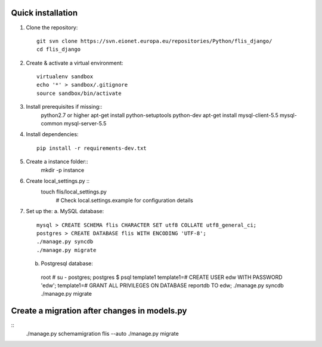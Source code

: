 Quick installation
------------------

1. Clone the repository::

    git svn clone https://svn.eionet.europa.eu/repositories/Python/flis_django/
    cd flis_django


2. Create & activate a virtual environment::

    virtualenv sandbox
    echo '*' > sandbox/.gitignore
    source sandbox/bin/activate


3. Install prerequisites if missing::
    python2.7 or higher
    apt-get install python-setuptools python-dev
    apt-get install mysql-client-5.5 mysql-common mysql-server-5.5


4. Install dependencies::

    pip install -r requirements-dev.txt


5. Create a instance folder::
     mkdir -p instance


6. Create local_settings.py ::
    touch flis/local_settings.py
     # Check local.settings.example for configuration details


7. Set up the:
   a. MySQL database::
    mysql > CREATE SCHEMA flis CHARACTER SET utf8 COLLATE utf8_general_ci;
    postgres > CREATE DATABASE flis WITH ENCODING 'UTF-8';
    ./manage.py syncdb
    ./manage.py migrate
   b. Postgresql database::
    root # su - postgres;
    postgres $ psql template1
    template1=# CREATE USER edw WITH PASSWORD 'edw';
    template1=# GRANT ALL PRIVILEGES ON DATABASE reportdb TO edw;
    ./manage.py syncdb
    ./manage.py migrate


Create a migration after changes in models.py
---------------------------------------------
::
    ./manage.py schemamigration flis --auto
    ./manage.py migrate
